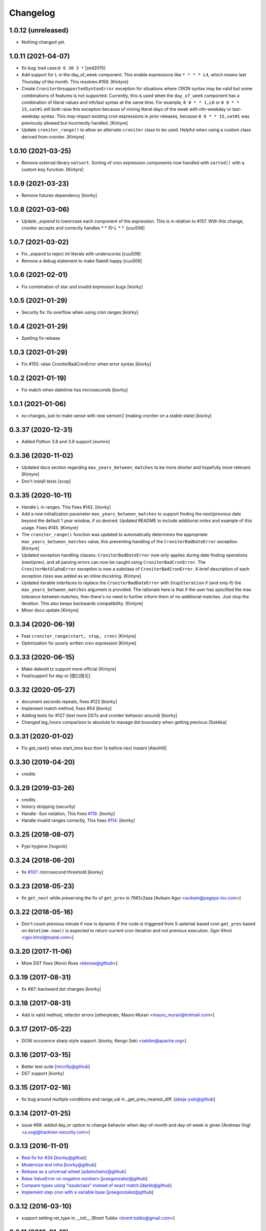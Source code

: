 Changelog
==============

1.0.12 (unreleased)
-------------------

- Nothing changed yet.


1.0.11 (2021-04-07)
-------------------

- fix bug: bad case:``0 6 30 3 *``
  [zed2015]
- Add support for ``L`` in the day_of_week component.  This enable expressions like ``* * * * L4``, which means last Thursday of the month.  This resolves #159.
  [Kintyre]
- Create ``CroniterUnsupportedSyntaxError`` exception for situations where CRON syntax may be valid but some combinations of features is not supported.
  Currently, this is used when the ``day_of_week`` component has a combination of literal values and nth/last syntax at the same time.
  For example, ``0 0 * * 1,L6`` or ``0 0 * * 15,sat#1`` will both raise this exception because of mixing literal days of the week with nth-weekday or last-weekday syntax.
  This *may* impact existing cron expressions in prior releases, because ``0 0 * * 15,sat#1`` was previously allowed but incorrectly handled.
  [Kintyre]

- Update ``croniter_range()`` to allow an alternate ``croniter`` class to be used.  Helpful when using a custom class derived from croniter.
  [Kintyre]


1.0.10 (2021-03-25)
-------------------

- Remove external library ``natsort``.
  Sorting of cron expression components now handled with ``sorted()`` with a custom ``key`` function.
  [Kintyre]



1.0.9 (2021-03-23)
------------------

- Remove futures dependency
  [kiorky]


1.0.8 (2021-03-06)
------------------

- Update `_expand` to lowercase each component of the expression.
  This is in relation to #157. With this change, croniter accepts and correctly handles `* * 10-L * *`.
  [cuu508]


1.0.7 (2021-03-02)
------------------

- Fix _expand to reject int literals with underscores
  [cuu508]
- Remove a debug statement to make flake8 happy
  [cuu508]

1.0.6 (2021-02-01)
------------------

- Fix combination of star and invalid expression bugs
  [kiorky]


1.0.5 (2021-01-29)
------------------

- Security fix: fix overflow when using cron ranges
  [kiorky]

1.0.4 (2021-01-29)
------------------

- Spelling fix release


1.0.3 (2021-01-29)
------------------

- Fix #155: raise CroniterBadCronError when error syntax
  [kiorky]


1.0.2 (2021-01-19)
------------------

- Fix match when datetime has microseconds
  [kiorky]

1.0.1 (2021-01-06)
------------------
- no changes, just to make sense with new semver2 (making croniter on a stable state)
  [kiorky]


0.3.37 (2020-12-31)
-------------------

- Added Python 3.8 and 3.9 support
  [eumiro]


0.3.36 (2020-11-02)
-------------------

- Updated docs section regarding ``max_years_between_matches`` to be more shorter and hopefully more relevant.
  [Kintyre]
- Don't install tests
  [scop]


0.3.35 (2020-10-11)
-------------------

- Handle L in ranges. This fixes #142.
  [kiorky]
- Add a new initialization parameter ``max_years_between_matches`` to support finding the next/previous date beyond the default 1 year window, if so desired.  Updated README to include additional notes and example of this usage.  Fixes #145.
  [Kintyre]
- The ``croniter_range()`` function was updated to automatically determines the appropriate ``max_years_between_matches`` value, this preventing handling of the ``CroniterBadDateError`` exception.
  [Kintyre]
- Updated exception handling classes:  ``CroniterBadDateError`` now only
  applies during date finding operations (next/prev), and all parsing errors can now be caught using ``CroniterBadCronError``.  The ``CroniterNotAlphaError`` exception is now a subclass of ``CroniterBadCronError``.  A brief description of each exception class was added as an inline docstring.
  [Kintyre]
- Updated iterable interfaces to replace the ``CroniterBadDateError`` with ``StopIteration`` if (and only if) the ``max_years_between_matches`` argument is provided.  The rationale here is that if the user has specified the max tolerance between matches, then there's no need to further inform them of no additional matches.  Just stop the iteration.  This also keeps backwards compatibility.
  [Kintyre]
- Minor docs update
  [Kintyre]


0.3.34 (2020-06-19)
-------------------

- Feat ``croniter_range(start, stop, cron)``
  [Kintyre]
- Optimization for poorly written cron expression
  [Kintyre]

0.3.33 (2020-06-15)
-------------------

- Make dateutil tz support more official
  [Kintyre]
- Feat/support for day or
  [田口信元]

0.3.32 (2020-05-27)
-------------------

- document seconds repeats, fixes #122
  [kiorky]
- Implement match method, fixes #54
  [kiorky]
- Adding tests for #127 (test more DSTs and croniter behavior around)
  [kiorky]
- Changed lag_hours comparison to absolute to manage dst boundary when getting previous
  [Sokkka]

0.3.31 (2020-01-02)
-------------------

- Fix get_next() when start_time less then 1s before next instant
  [AlexHill]


0.3.30 (2019-04-20)
-------------------

- credits


0.3.29 (2019-03-26)
-------------------

- credits
- history stripping (security)
- Handle -Sun notation, This fixes `#119 <https://github.com/taichino/croniter/issues/119>`_.
  [kiorky]
- Handle invalid ranges correctly,  This fixes `#114 <https://github.com/taichino/croniter/issues/114>`_.
  [kiorky]

0.3.25 (2018-08-07)
-------------------
- Pypi hygiene
  [hugovk]


0.3.24 (2018-06-20)
-------------------
- fix `#107 <https://github.com/taichino/croniter/issues/107>`_: microsecond threshold
  [kiorky]


0.3.23 (2018-05-23)
-------------------

- fix ``get_next`` while preserving the fix of ``get_prev`` in 7661c2aaa
  [Avikam Agur <avikam@pagaya-inv.com>]


0.3.22 (2018-05-16)
-------------------
- Don't count previous minute if now is dynamic
  If the code is triggered from 5-asterisk based cron
  ``get_prev`` based on ``datetime.now()`` is expected to return
  current cron iteration and not previous execution.
  [Igor Khrol <igor.khrol@toptal.com>]

0.3.20 (2017-11-06)
-------------------

- More DST fixes
  [Kevin Rose <kbrose@github>]


0.3.19 (2017-08-31)
-------------------

- fix #87: backward dst changes
  [kiorky]


0.3.18 (2017-08-31)
-------------------

- Add is valid method, refactor errors
  [otherpirate, Mauro Murari <mauro_murari@hotmail.com>]


0.3.17 (2017-05-22)
-------------------
- DOW occurence sharp style support.
  [kiorky, Kengo Seki <sekikn@apache.org>]


0.3.16 (2017-03-15)
-------------------

- Better test suite [mrcrilly@github]
- DST support [kiorky]

0.3.15 (2017-02-16)
-------------------

- fix bug around multiple conditions and range_val in
  _get_prev_nearest_diff.
  [abeja-yuki@github]

0.3.14 (2017-01-25)
-------------------

- issue #69: added day_or option to change behavior when day-of-month and
  day-of-week is given
  [Andreas Vogl <a.vogl@hackner-security.com>]



0.3.13 (2016-11-01)
-------------------

- `Real fix for #34 <https://github.com/taichino/croniter/pull/73>`_
  [kiorky@github]
- `Modernize test infra <https://github.com/taichino/croniter/pull/72>`_
  [kiorky@github]
- `Release as a universal wheel <https://github.com/kiorky/croniter/pull/16>`_
  [adamchainz@github]
- `Raise ValueError on negative numbers <https://github.com/taichino/croniter/pull/63>`_
  [josegonzalez@github]
- `Compare types using "issubclass" instead of exact match <https://github.com/taichino/croniter/pull/70>`_
  [darkk@github]
- `Implement step cron with a variable base <https://github.com/taichino/croniter/pull/60>`_
  [josegonzalez@github]

0.3.12 (2016-03-10)
-------------------
- support setting ret_type in __init__ [Brent Tubbs <brent.tubbs@gmail.com>]

0.3.11 (2016-01-13)
-------------------

- Bug fix: The get_prev API crashed when last day of month token was used. Some
  essential logic was missing.
  [Iddo Aviram <iddo.aviram@similarweb.com>]


0.3.10 (2015-11-29)
-------------------

- The functionality of 'l' as day of month was broken, since the month variable
  was not properly updated
  [Iddo Aviram <iddo.aviram@similarweb.com>]

0.3.9 (2015-11-19)
------------------

- Don't use datetime functions python 2.6 doesn't support
  [petervtzand]

0.3.8 (2015-06-23)
------------------
- Truncate microseconds by setting to 0
  [Corey Wright]


0.3.7 (2015-06-01)
------------------

- converting sun in range sun-thu transforms to int 0 which is
  recognized as empty string; the solution was to convert sun to string "0"

0.3.6 (2015-05-29)
------------------

- Fix default behavior when no start_time given
  Default value for ``start_time`` parameter is calculated at module init time rather than call time.
- Fix timezone support and stop depending on the system time zone



0.3.5 (2014-08-01)
------------------

- support for 'l' (last day of month)


0.3.4 (2014-01-30)
------------------

- Python 3 compat
- QA Release


0.3.3 (2012-09-29)
------------------
- proper packaging

